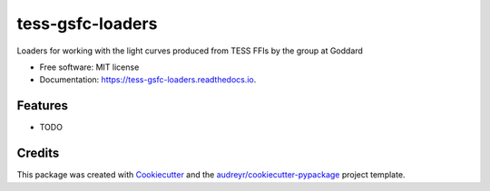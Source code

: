 =================
tess-gsfc-loaders
=================


.. image:: https://img.shields.io/pypi/v/tess_gsfc_loaders.svg
        :target: https://pypi.python.org/pypi/tess_gsfc_loaders

.. image:: https://img.shields.io/travis/d-giles/tess_gsfc_loaders.svg
        :target: https://travis-ci.com/d-giles/tess_gsfc_loaders

.. image:: https://readthedocs.org/projects/tess-gsfc-loaders/badge/?version=latest
        :target: https://tess-gsfc-loaders.readthedocs.io/en/latest/?version=latest
        :alt: Documentation Status




Loaders for working with the light curves produced from TESS FFIs by the group at Goddard


* Free software: MIT license
* Documentation: https://tess-gsfc-loaders.readthedocs.io.


Features
--------

* TODO

Credits
-------

This package was created with Cookiecutter_ and the `audreyr/cookiecutter-pypackage`_ project template.

.. _Cookiecutter: https://github.com/audreyr/cookiecutter
.. _`audreyr/cookiecutter-pypackage`: https://github.com/audreyr/cookiecutter-pypackage
